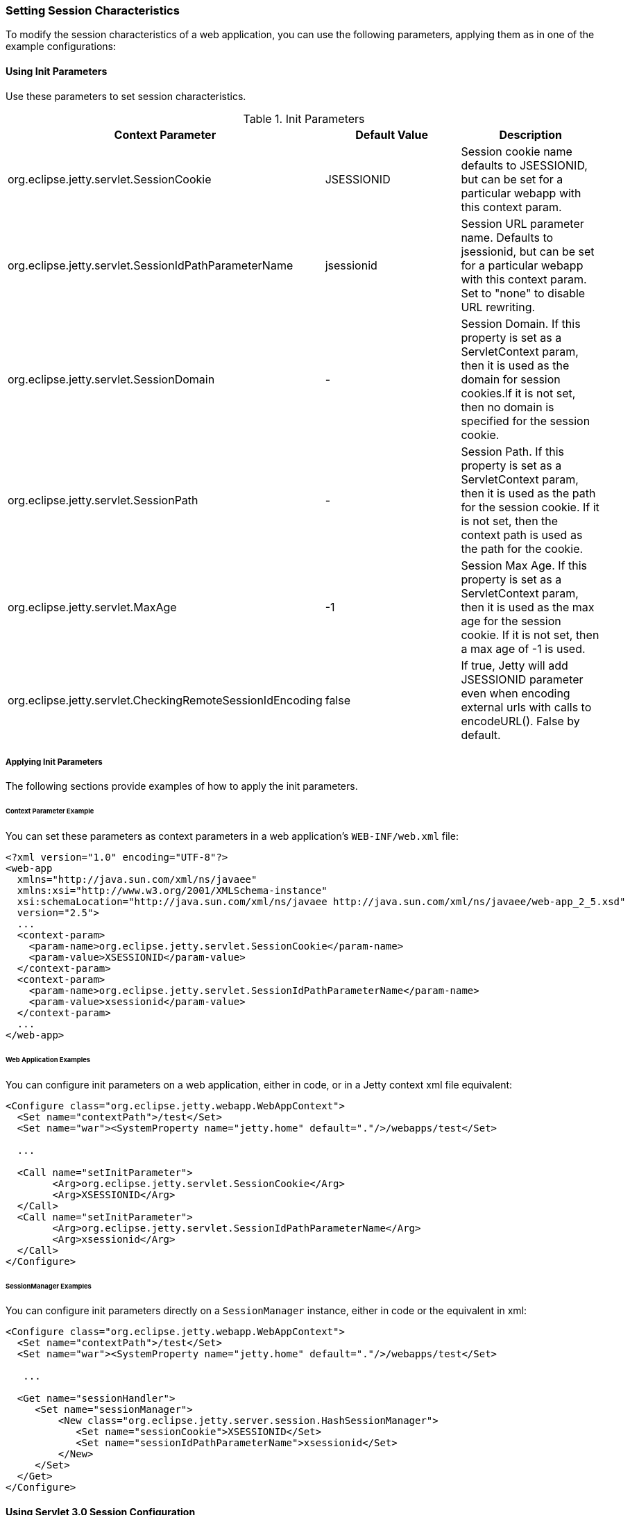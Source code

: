 //  ========================================================================
//  Copyright (c) 1995-2016 Mort Bay Consulting Pty. Ltd.
//  ========================================================================
//  All rights reserved. This program and the accompanying materials
//  are made available under the terms of the Eclipse Public License v1.0
//  and Apache License v2.0 which accompanies this distribution.
//
//      The Eclipse Public License is available at
//      http://www.eclipse.org/legal/epl-v10.html
//
//      The Apache License v2.0 is available at
//      http://www.opensource.org/licenses/apache2.0.php
//
//  You may elect to redistribute this code under either of these licenses.
//  ========================================================================

[[setting-session-characteristics]]
=== Setting Session Characteristics

To modify the session characteristics of a web application, you can use the following parameters, applying them as in one of the example configurations:

[[using-init-parameters]]
==== Using Init Parameters

Use these parameters to set session characteristics.

.Init Parameters
[cols=",,",options="header",]
|=======================================================================
|Context Parameter |Default Value |Description
|org.eclipse.jetty.servlet.SessionCookie |JSESSIONID |Session cookie
name defaults to JSESSIONID, but can be set for a particular webapp with
this context param.

|org.eclipse.jetty.servlet.SessionIdPathParameterName |jsessionid
|Session URL parameter name. Defaults to jsessionid, but can be set for
a particular webapp with this context param. Set to "none" to disable
URL rewriting.

|org.eclipse.jetty.servlet.SessionDomain |- |Session Domain. If this
property is set as a ServletContext param, then it is used as the domain
for session cookies.If it is not set, then no domain is specified for
the session cookie.

|org.eclipse.jetty.servlet.SessionPath |- |Session Path. If this
property is set as a ServletContext param, then it is used as the path
for the session cookie. If it is not set, then the context path is used
as the path for the cookie.

|org.eclipse.jetty.servlet.MaxAge |-1 |Session Max Age. If this property
is set as a ServletContext param, then it is used as the max age for the
session cookie. If it is not set, then a max age of -1 is used.

|org.eclipse.jetty.servlet.CheckingRemoteSessionIdEncoding |false |If
true, Jetty will add JSESSIONID parameter even when encoding external
urls with calls to encodeURL(). False by default.
|=======================================================================

[[applying-init-parameters]]
===== Applying Init Parameters

The following sections provide examples of how to apply the init parameters.

[[context-parameter-example]]
====== Context Parameter Example

You can set these parameters as context parameters in a web application's `WEB-INF/web.xml` file:

[source,xml]
----

<?xml version="1.0" encoding="UTF-8"?>
<web-app
  xmlns="http://java.sun.com/xml/ns/javaee"
  xmlns:xsi="http://www.w3.org/2001/XMLSchema-instance"
  xsi:schemaLocation="http://java.sun.com/xml/ns/javaee http://java.sun.com/xml/ns/javaee/web-app_2_5.xsd"
  version="2.5">
  ...
  <context-param>
    <param-name>org.eclipse.jetty.servlet.SessionCookie</param-name>
    <param-value>XSESSIONID</param-value>
  </context-param>
  <context-param>
    <param-name>org.eclipse.jetty.servlet.SessionIdPathParameterName</param-name>
    <param-value>xsessionid</param-value>
  </context-param>
  ...
</web-app>

        
----

[[web-application-examples]]
====== Web Application Examples

You can configure init parameters on a web application, either in code, or in a Jetty context xml file equivalent:

[source,xml]
----

<Configure class="org.eclipse.jetty.webapp.WebAppContext">
  <Set name="contextPath">/test</Set>
  <Set name="war"><SystemProperty name="jetty.home" default="."/>/webapps/test</Set>
 
  ...
 
  <Call name="setInitParameter">
        <Arg>org.eclipse.jetty.servlet.SessionCookie</Arg>
        <Arg>XSESSIONID</Arg>
  </Call>
  <Call name="setInitParameter">
        <Arg>org.eclipse.jetty.servlet.SessionIdPathParameterName</Arg>
        <Arg>xsessionid</Arg>
  </Call>
</Configure>

        
----

[[init-parameter-examples]]
====== SessionManager Examples

You can configure init parameters directly on a `SessionManager` instance, either in code or the equivalent in xml:

[source,xml]
----

<Configure class="org.eclipse.jetty.webapp.WebAppContext">
  <Set name="contextPath">/test</Set>
  <Set name="war"><SystemProperty name="jetty.home" default="."/>/webapps/test</Set>
 
   ...

  <Get name="sessionHandler">
     <Set name="sessionManager">
         <New class="org.eclipse.jetty.server.session.HashSessionManager">
            <Set name="sessionCookie">XSESSIONID</Set>
            <Set name="sessionIdPathParameterName">xsessionid</Set>
         </New>
     </Set>
  </Get>
</Configure>

        
----

==== Using Servlet 3.0 Session Configuration

With the advent of http://jcp.org/en/jsr/detail?id=315[Servlet Specification 3.0] there are new APIs for configuring session handling characteristics. 
What was achievable before only via Jetty-specific link:#session-init-params[init-parameters] can now be achieved in a container-agnostic manner either in code, or via `web.xml`.

[[session-cookie-configuration]]
===== SessionCookieConfiguration

The http://docs.oracle.com/javaee/6/api/javax/servlet/SessionCookieConfig.html[javax.servlet.SessionCookieConfig] class can be used to set up session handling characteristics. 
For full details, consult the http://docs.oracle.com/javaee/6/api/javax/servlet/SessionCookieConfig.html[javadoc].

Below is an example of this implementation: a `ServletContextListener` retrieves the `SessionCookieConfig` and sets up some new values when the context is being initialized:

[source,java]
----
import javax.servlet.SessionCookieConfig;
import javax.servlet.ServletContextEvent;
import javax.servlet.ServletContextListener;

public class TestListener implements ServletContextListener 
{

    public void contextInitialized(ServletContextEvent sce) 
    {
        String comment = "This is my special cookie configuration";
        String domain = "foo.com";
        String path = "/my/special/path";
        boolean isSecure = true;
        boolean httpOnly = false;
        int maxAge = 30000;
        String cookieName = "FOO_SESSION";


        SessionCookieConfig scf = sce.getServletContext().getSessionCookieConfig();

        scf.setComment(comment);
        scf.setDomain(domain);
        scf.setHttpOnly(httpOnly);
        scf.setMaxAge(maxAge);
        scf.setPath(path);
        scf.setSecure(isSecure);
        scf.setName(cookieName);
    }

    public void contextDestroyed(ServletContextEvent sce) 
    {

    }
}
----

You can also use `web.xml` to configure the session handling characteristics instead: here's an example doing exactly the same as above instead of using code:

[source,xml]
----
<?xml version="1.0" encoding="UTF-8"?>
<web-app
   xmlns="http://java.sun.com/xml/ns/javaee"
   xmlns:xsi="http://www.w3.org/2001/XMLSchema-instance"
   xsi:schemaLocation="http://java.sun.com/xml/ns/javaee http://java.sun.com/xml/ns/javaee/web-app_3_0.xsd"
   metadata-complete="true"
   version="3.0">

   <session-config>
      <cookie-config>
         <comment>This is my special cookie configuration</comment>
         <domain>foo.com</domain>
         <http-only>false</http-only>
         <max-age>30000</max-age>
         <path>/my/special/path</path>
         <secure>true</secure>
         <name>FOO_SESSION</name>
      </cookie-config>
   </session-config>
</web-app>
----

[[session-tracking-modes]]
===== SessionTrackingModes

In addition to the configuration of link:#session-cookie-configuration[session cookies], since Servlet 3.0 you can also use the http://docs.oracle.com/javaee/6/api/javax/servlet/SessionTrackingMode.html[javax.servlet.SessionTrackingMode] to configure session tracking.

To determine what are the _default_ session tracking characteristics used by the container, call:

[source,java]
----
javax.servlet.SessionContext.getDefaultSessionTrackingModes();
----

This returns a java.util.Set of javax.servlet.SessionTrackingMode. The
_default_ session tracking modes for Jetty are:

* http://docs.oracle.com/javaee/6/api/javax/servlet/SessionTrackingMode.html#COOKIE[SessionTrackingMode.COOKIE]
* http://docs.oracle.com/javaee/6/api/javax/servlet/SessionTrackingMode.html#URL[SessionTrackingMode.URL]

To see which session tracking modes are actually in effect for this Context, the following call returns a `java.util.Set` of `javax.servlet.SessionTrackingMode`:

[source,java]
----
javax.servlet.SessionContext.getEffectiveSessionTrackingModes();
----

To change the session tracking modes, call:

[source,java]
----
javax.servlet.SessionContext.setSessionTrackingModes(Set<SessionTrackingMode>);
----

You may also set the tracking mode in `web.xml`, e.g.:

[source,xml]
----
<?xml version="1.0" encoding="UTF-8"?>
<web-app
   xmlns="http://java.sun.com/xml/ns/javaee"
   xmlns:xsi="http://www.w3.org/2001/XMLSchema-instance"
   xsi:schemaLocation="http://java.sun.com/xml/ns/javaee http://java.sun.com/xml/ns/javaee/web-app_3_0.xsd"
   metadata-complete="true"
   version="3.0">

   <session-config>
      <tracking-mode>URL</tracking-mode>
      <tracking-mode>COOKIE</tracking-mode>
   </session-config>
</web-app>
----
